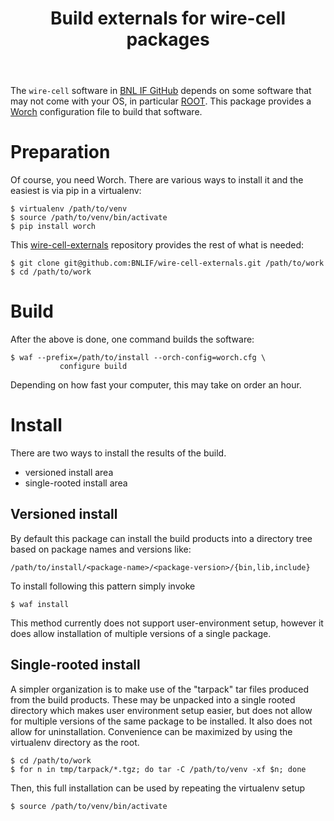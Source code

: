 #+TITLE: Build externals for wire-cell packages

The =wire-cell= software in [[https://github.com/BNLIF][BNL IF GitHub]] depends on some software that may not come with your OS, in particular [[http://root.cern.ch][ROOT]].  This package provides a [[https://github.com/brettviren/worch][Worch]] configuration file to build that software.

* Preparation

Of course, you need Worch.  There are various ways to install it and the easiest is via pip in a virtualenv:

#+BEGIN_EXAMPLE
  $ virtualenv /path/to/venv
  $ source /path/to/venv/bin/activate
  $ pip install worch
#+END_EXAMPLE

This [[https://github.com/BNLIF/wire-cell-externals][wire-cell-externals]] repository provides the rest of what is needed:

#+BEGIN_EXAMPLE
  $ git clone git@github.com:BNLIF/wire-cell-externals.git /path/to/work
  $ cd /path/to/work
#+END_EXAMPLE

* Build

After the above is done, one command builds the software:

#+BEGIN_EXAMPLE
  $ waf --prefix=/path/to/install --orch-config=worch.cfg \
             configure build
#+END_EXAMPLE

Depending on how fast your computer, this may take on order an hour.

* Install

There are two ways to install the results of the build.

 - versioned install area
 - single-rooted install area

** Versioned install

By default this package can install the build products into a directory tree based on package names and versions like:

#+BEGIN_EXAMPLE
/path/to/install/<package-name>/<package-version>/{bin,lib,include}
#+END_EXAMPLE

To install following this pattern simply invoke

#+BEGIN_EXAMPLE
  $ waf install
#+END_EXAMPLE

This method currently does not support user-environment setup, however it does allow installation of multiple versions of a single package.

** Single-rooted install

A simpler organization is to make use of the "tarpack" tar files produced from the build products.  These may be unpacked into a single rooted directory which makes user environment setup easier, but does not allow for multiple versions of the same package to be installed.  It also does not allow for uninstallation.  Convenience can be maximized by using the virtualenv directory as the root.

#+BEGIN_EXAMPLE
  $ cd /path/to/work
  $ for n in tmp/tarpack/*.tgz; do tar -C /path/to/venv -xf $n; done
#+END_EXAMPLE

Then, this full installation can be used by repeating the virtualenv setup

#+BEGIN_EXAMPLE
  $ source /path/to/venv/bin/activate
#+END_EXAMPLE
